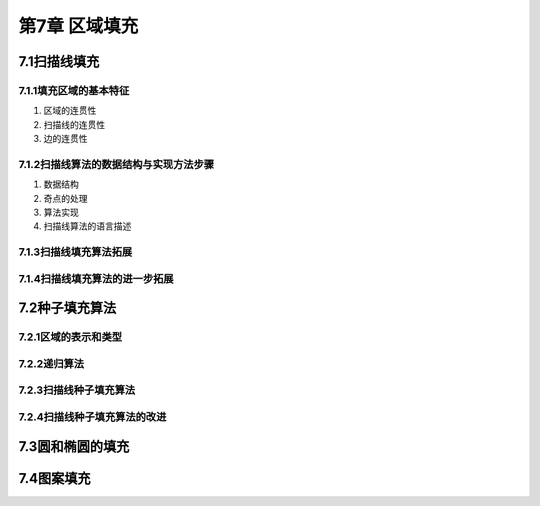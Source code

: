 第7章 区域填充
================

7.1扫描线填充
--------------
7.1.1填充区域的基本特征
~~~~~~~~~~~~~~~~~~~~~~~~~
1. 区域的连贯性

2. 扫描线的连贯性

3. 边的连贯性

7.1.2扫描线算法的数据结构与实现方法步骤
~~~~~~~~~~~~~~~~~~~~~~~~~~~~~~~~~~~~~~~~~
1. 数据结构

2. 奇点的处理

3. 算法实现

4. 扫描线算法的语言描述

7.1.3扫描线填充算法拓展
~~~~~~~~~~~~~~~~~~~~~~~~~

7.1.4扫描线填充算法的进一步拓展
~~~~~~~~~~~~~~~~~~~~~~~~~~~~~~~~~~

7.2种子填充算法
----------------

7.2.1区域的表示和类型
~~~~~~~~~~~~~~~~~~~~~~~

7.2.2递归算法
~~~~~~~~~~~~~~~

7.2.3扫描线种子填充算法
~~~~~~~~~~~~~~~~~~~~~~~~~

7.2.4扫描线种子填充算法的改进
~~~~~~~~~~~~~~~~~~~~~~~~~~~~~~~

7.3圆和椭圆的填充
-------------------

7.4图案填充
-------------



